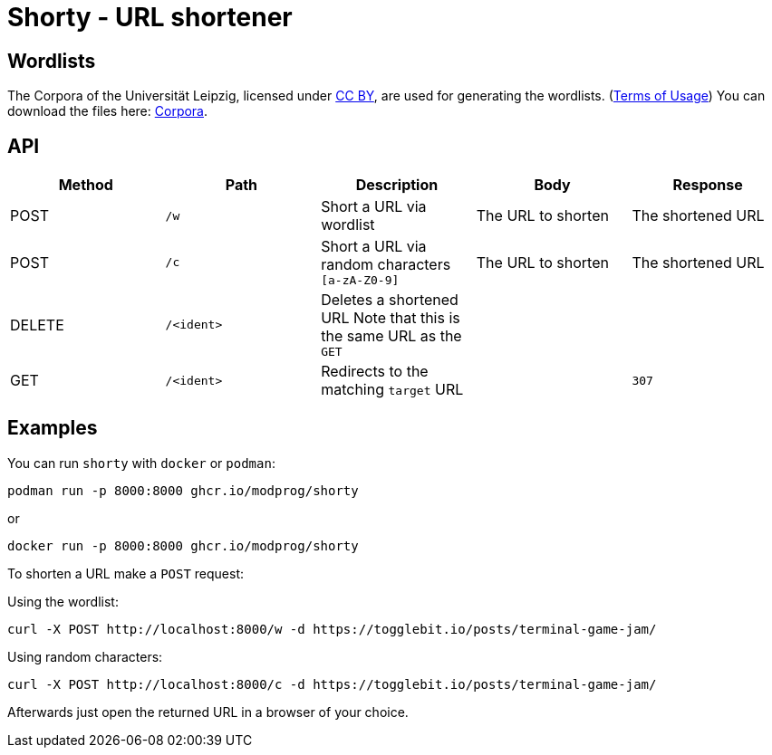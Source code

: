 = Shorty - URL shortener
:source-highlighter: rouge

== Wordlists 

The Corpora of the Universität Leipzig, licensed under https://creativecommons.org/licenses/by/4.0/[CC BY], are used for generating the wordlists. (https://web.archive.org/web/20210730003345/https://wortschatz.uni-leipzig.de/en/usage[Terms of Usage]) You can download the files here: https://wortschatz.uni-leipzig.de/en/download/English[Corpora].

== API
|===
| Method | Path | Description | Body | Response

| POST   
| `/w`
| Short a URL via wordlist 
| 
The URL to shorten
| 
The shortened URL

| POST   
| `/c`
| Short a URL via random characters `[a-zA-Z0-9]` 
| 
The URL to shorten
| 
The shortened URL

| DELETE   
a| `/<ident>`
| Deletes a shortened URL
Note that this is the same URL as the `GET`
| 
|

| GET
a| `/<ident>`
| Redirects to the matching `target` URL
| 
a| `307`

|===

== Examples

You can run `shorty` with `docker` or `podman`:

```sh
podman run -p 8000:8000 ghcr.io/modprog/shorty
```
or
```
docker run -p 8000:8000 ghcr.io/modprog/shorty
```

To shorten a URL make a `POST` request:

Using the wordlist:
```sh
curl -X POST http://localhost:8000/w -d https://togglebit.io/posts/terminal-game-jam/
```

Using random characters:

```sh
curl -X POST http://localhost:8000/c -d https://togglebit.io/posts/terminal-game-jam/
```

Afterwards just open the returned URL in a browser of your choice.
